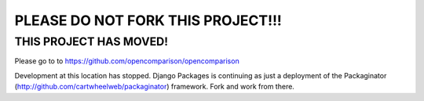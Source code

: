 ===================================
PLEASE DO NOT FORK THIS PROJECT!!!
===================================

THIS PROJECT HAS MOVED!
========================

Please go to to https://github.com/opencomparison/opencomparison


Development at this location has stopped. Django Packages is continuing as just a deployment of the Packaginator (http://github.com/cartwheelweb/packaginator) framework. Fork and work from there.
